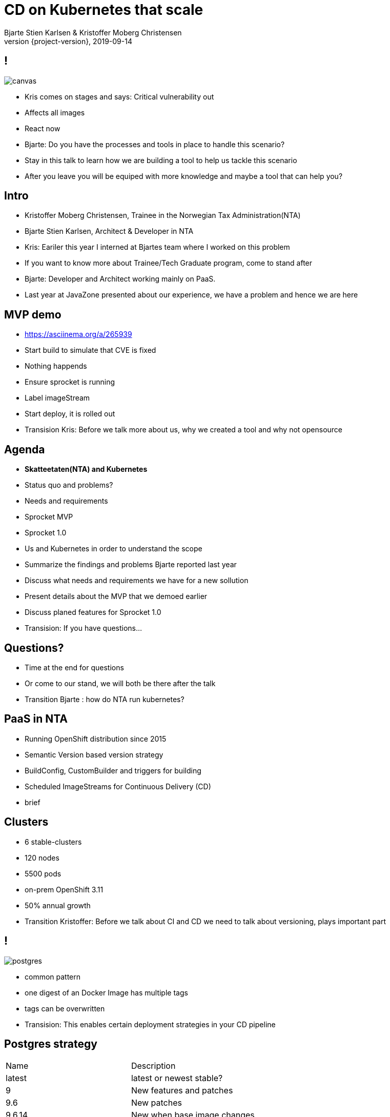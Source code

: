 
= CD on Kubernetes that scale
Bjarte Stien Karlsen & Kristoffer Moberg Christensen
2019-09-14
:revnumber: {project-version}

== !
image::images/security-bug.jpg[canvas, size=cover]

[.notes]
--
* Kris comes on stages and says: Critical vulnerability out
* Affects all images
* React now
* Bjarte: Do you have the processes and tools in place to handle this scenario?
* Stay in this talk to learn how we are building a tool to help us tackle this scenario
* After you leave you will be equiped with more knowledge and maybe a tool that can help you?
--

== Intro
* Kristoffer Moberg Christensen, Trainee in the Norwegian Tax Administration(NTA)
* Bjarte Stien Karlsen, Architect & Developer in NTA

[.notes]
--
* Kris: Eariler this year I interned at Bjartes team where I worked on this problem
* If you want to know more about Trainee/Tech Graduate program, come to stand after
* Bjarte: Developer and Architect working mainly on PaaS.
* Last year at JavaZone presented about our experience, we have a problem and hence we are here
--

== MVP demo
 * https://asciinema.org/a/265939

[.notes]
--
* Start build to simulate that CVE is fixed
* Nothing happends
* Ensure sprocket is running
* Label imageStream
* Start deploy, it is rolled out
* Transision Kris: Before we talk more about us, why we created a tool and why not opensource
--

== Agenda
* *Skatteetaten(NTA) and Kubernetes*
* Status quo and problems?
* Needs and requirements
* Sprocket MVP
* Sprocket 1.0

[.notes]
--
* Us and Kubernetes in order to understand the scope
* Summarize the findings and problems Bjarte reported last year
* Discuss what needs and requirements we have for a new sollution
* Present details about the MVP that we demoed earlier
* Discuss planed features for Sprocket 1.0
* Transision: If you have questions...
--

== Questions?
* Time at the end for questions
* Or come to our stand, we will both be there after the talk


[.notes]
--
* Transition Bjarte : how do NTA run kubernetes?
--

== PaaS in NTA
 * Running OpenShift distribution since 2015
 * Semantic Version based version strategy
 * BuildConfig, CustomBuilder and triggers for building
 * Scheduled ImageStreams for Continuous Delivery (CD)

[.notes]
--
* brief
--

== Clusters
* 6 stable-clusters
* 120 nodes
* 5500 pods
* on-prem OpenShift 3.11
* 50% annual growth

[.notes]
--
* Transition Kristoffer: Before we talk about CI and CD we need to talk about versioning, plays important part
--

== !
image::images/postgres.png[postgres, size=cover]

[.notes]
--
* common pattern
* one digest of an Docker Image has multiple tags
* tags can be overwritten
* Transision: This enables certain deployment strategies in your CD pipeline
--

== Postgres strategy
[#strategies]
|===
|Name   | Description
|latest | latest or newest stable?
|9      | New features and patches
|9.6    | New patches
|9.6.14 | New when base image changes
|===

[.notes]
--
* is latest newest build or newest stable build?
* all these tags point to same digest
* briefly talk about the different strategies
* think about the contract for this application in this deployment
* Transision: But there are some missing information here.
--


== !
image::images/postgres_baseimage.png[postgres_baseimage, size=cover]

[.notes]
--
* what base image is the standard one?
* it might be in metadata, but why not as tag?
--

== !
image::images/postgres_baseimage_version.png[postgres_baseversion, size=cover]


[.notes]
--
* alpine classifier shows the base image name, but what about version?
--

== !
image::images/postgres_builder_logic.png[postgres_builder, size=cover]

[.notes]
--
* Where does the builder logic change? Does it? Can i rebuild old image?
* Most applicable if you have centralized builder logic like we do
* transition to Bjarte: So how do we create tags?
--

== Aurora Version
plantuml::versionStrategy.puml["versionStrategy", png]

[.notes]
--
* latest is always newest semantic version
* Extra tag that clearly show all the parts of a version
* central component of our CI and CD pipelines
* Transition: How does this affect building images
--

== Build
plantuml::buildConfig.puml["buildConfig1", png]

== BaseImage Change
plantuml::buildConfig2.puml["buildConfig2", png]

== Code change
plantuml::buildConfig3.puml["buildConfig3", png]

[.notes]
--
* Transition Kris: So when this is built how does applications get updated in our current CD pipeline
--

== Update
plantuml::imageStream.puml["imageStream", png]

== New base image
plantuml::imageStream1.puml["imageStream1", png]

[.notes]
--
 * Transition to Bjarte There are some issues with a CD pipeline
--

== !
image::images/slow.jpg[canvas, size=cover]

[.notes]
--
    * Bjarte
    * Our installation has few and large clusters and does not scale
    * Polling is not optimal
--

== !
image::images/overflow.jpg[canvas, size=cover]

[.notes]
--

* Kris
* The builtin flow control in Kubernetes and Openshift does not meet our needs
    * We want to have more control of how images are built and deployed
    * Currently rebuilding a base image will fire every single build until kubernetes cluster reaches its resource limits
--

== !
image::images/locked.jpg[canvas, size=cover]

[.notes]
--
* Bjarte
* Want to use kubernetes resources
* We want to be _able_ to use another distribution
* Lots of other advantages of OpenShift
* Easier to test AuroraPlattform on top of other distributions
--

== !
image::images/slow_docker.jpg[canvas, size=cover]

[.notes]
--
* kris
* we parse manifest and extract some information in our own Console
* docker api for fetching tags manifests is not fast
* we cache part of manifest and tag list
* need to invalidate
--

== !
image::images/qualitycontrol.jpg[canvas, size=cover]


[.notes]
--
 * bjarte
 * contact notary before rollout in some environments
 * ask for approval from a chat user
 * culture demands it for certain projects/applications
 * audit trail
 * transition Kris:  Based on our current CI/CD pipeline and the issues we have seen what is the needs for an improved solution
--

== Needs
 * push based, reacting to events/webhooks
 * support Nexus Docker Registry(hosted/grouped repos)
 * support OpenShift resources and vanilla kubernetes
 * enable flow control/rate limiting
 * support quality control
 ** chatops
 ** notary
 * react to changed images to update caches

== Can OpenSource help?
 * looked at a lot of alternatives
 * most are based on polling
 * most promising is https://keel.sh/docs/#introduction[keel]
 ** supports WebHook/push based
 ** does not support OpenShift resources
 ** does not support Nexus Container Registry
 ** no flow control

[.notes]
--
* transition Bjarte: So no OpenSource solution can be used, what did we do?
--

== !
image::images/sprocket.jpg[canvas, size=cover]

[.notes]
--
 * Fraggle rock inspiration
--

== Sprocket MVP
plantuml::sprocket-mvp.puml["sprocket-mvp", png]

[.notes]
--
* We started of building an MVP to test out the concept
* We authenticate and parse events from Nexus into ImageChangeEvents
* Fetch AffectedResources from the cluster
* And update the running applications
* Transistion: scope of MVP
--

== MVP scope
* Only supports Nexus Container Registry global event hook
* Only works in the cluster you deploy it in with ImageStreams
* You need to build the Docker Image yourself

[.notes]
--
* Started out with a very narrow scope
* transition Kris: What steps are needed to start using it?
--

== Installation steps
* Build the sprocket docker image
* configure global event hook in your Nexus Container Registry
* set up and configure sprocket
** shared secret from Nexus
** RBAC: list, update, create ImageStreams
* Start sprocket

== Usage
* Update your ImageStream
** remove scheduling
** label with skatteetaten.no/sprocket=sha1-<sha1 digest of pull url>

== Lessons
* Push based model is very snappy compared to pulling
** as seen in the demo
* Nexus Container Registry
** HMAC security is not straight forward
** Filtering and washing events is complicated
* Need fallback loop when events fails

[.notes]
--
* transition Bjarte: This is as far as we are right now, but we have many plans for 1.0
--

== !
[.single-headline2]
Sprocket 1.0

== Features
 * support other input sources then Nexus
 * hooks (onUpdate, onImageChangeEvent)
 * support multiple clusters/resources
 * optional approval via ChatOps
 * flow-control
 * quality assurance from notary
 * fallback loop for handling missing events
 * management api

[.notes]
--
* transition: So how does the details looks like
--

== Parsing
plantuml::sprocket-parsing.puml["sprocket-parsing", png]

[.notes]
--
* Support more input sources
** Docker registry
** cloud events
* hook to send events to other services
** invalidate manifest cache/tag cache
* transition to Kris: After ImageChangeEvents are parsed and stored how do we find resources?
--

== Fetching
plantuml::sprocket-fetching.puml["sprocket-fetching", png]

[.notes]
--
* An AffectedResource is put into the ResourceQueue unless:
* It is already in the queue waiting to be processed
* It required approval from one or more roles
* Need approval since culture wants it for prod
* Avoid duplicate rollouts shortly after each other
* transition to Bjarte: What kind of resources do we plan to support
--

== Resources
plantuml::sprocket-resources.puml["sprocket-resources", png]

[.notes]
--
--

== One to Many
plantuml::sprocket-crd.puml["sprocket-crd", png]

[.notes]
--
* Sprocket CRD is used for 1-many
* 1 BuildConfig needs to react to both changes in Builder logic and Base Image
--
== ResourceQueue
plantuml::sprocket-flowcontrol-leader.puml["sprocket-flowcontrol-leader", png]

[.notes]
--
* leader-election, only a single instance reads from queue
* each partition of the ResourceQueue has it own applier job
* onUpdate hook for audit trail
* Will avoid DDoS of Docker Registry
* to Kris: But what about the AffectedImages that requires approvals?
--

== Approval
plantuml::sprocket-management.puml["sprocket-management", png]

[.notes]
--
*  transition to Bjarte: So what about the all important fallback loop
--

== Fallback loop
* Sometimes events will fail
* Periodically
** fetch all unique sprockets
** find latest ImageChangeEvent for sprocket
** compare digest in ImageChangeEvent to digest in registry for the same tag
** if changed create a new ImageChangeEvent and send to Sprocket

[.notes]
--
*  transition to Kris: So what about the management interface
--

== Management
* approve/reject an AffectedResource
* manage the ResourceQueue
* reporting
* runtime configuration

[.notes]
--
* Loose plans
* transition to Bjarte: So what can we take from this.
--

== Conclusion
 - Create tools and processes to automate CD
 - Prefer push based model
 - Create fallback pull based loops for resiliency

== Question?
- Do you have any questions?
- Have alternate ways of doing this? Please reach out to us and we can talk!

== Fin
 - https://github.com/skatteetaten/sprocket
 - https://skatteetaten.github.io/aurora/
 - Come to our stand to talk more!
 - We hope to release Sprocket to a Docker Registry near you later this year.


